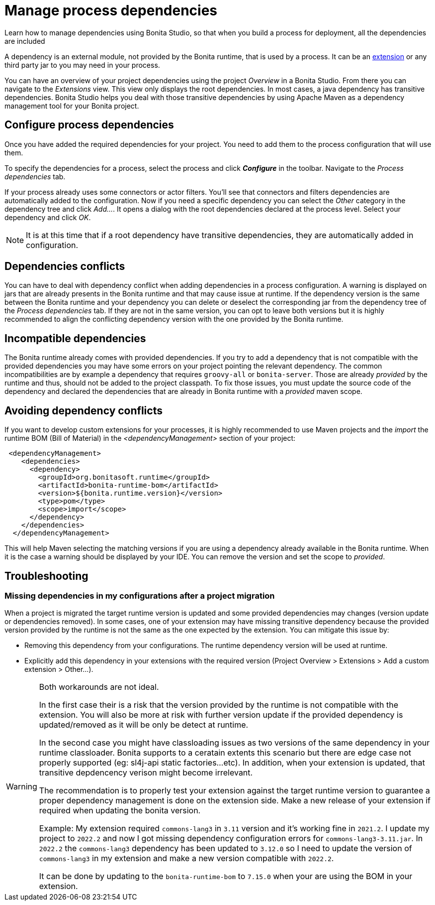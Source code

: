 = Manage process dependencies
:page-aliases: ROOT:managing-dependencies.adoc
:description: Learn how to manage dependencies using Bonita Studio, so that when you build a process for deployment, all the dependencies are included

{description}

A dependency is an external module, not provided by the Bonita runtime, that is used by a process. It can be an xref:bonita-overview:managing-extension-studio.adoc[extension] or any third party jar to you may need in your process.

You can have an overview of your project dependencies using the project _Overview_ in a Bonita Studio. From there you can navigate to the _Extensions_ view.
This view only displays the root dependencies. In most cases, a java dependency has transitive dependencies. Bonita Studio helps you deal with those transitive dependencies by using Apache Maven as a dependency management tool for your Bonita project.

== Configure process dependencies

Once you have added the required dependencies for your project. You need to add them to the process configuration that will use them.

To specify the dependencies for a process, select the process and click *_Configure_* in the toolbar. Navigate to the _Process dependencies_ tab.

If your process already uses some connectors or actor filters. You'll see that connectors and filters dependencies are automatically added to the configuration.
Now if you need a specific dependency you can select the _Other_ category in the dependency tree and click _Add..._. It opens a dialog with the root dependencies declared at the process level. Select your dependency and click _OK_.

[NOTE]
====
It is at this time that if a root dependency have transitive dependencies, they are automatically added in configuration.
====

== Dependencies conflicts

You can have to deal with dependency conflict when adding dependencies in a process configuration. A warning is displayed on jars that are already presents in the Bonita runtime and that may cause issue at runtime.
If the dependency version is the same between the Bonita runtime and your dependency you can delete or deselect the corresponding jar from the dependency tree of the _Process dependencies_ tab. If they are not in the same version, you can opt to leave both versions but it is highly recommended to align the conflicting dependency version with the one provided by the Bonita runtime.

== Incompatible dependencies

The Bonita runtime already comes with provided dependencies. If you try to add a dependency that is not compatible with the provided dependencies you may have some errors on your project pointing the relevant dependency.
The common incompatibilities are by example a dependency that requires `groovy-all` or `bonita-server`. Those are already _provided_ by the runtime and thus, should not be added to the project classpath.
To fix those issues, you must update the source code of the dependency and declared the dependencies that are already in Bonita runtime with a _provided_ maven scope.

== Avoiding dependency conflicts

If you want to develop custom extensions for your processes, it is highly recommended to use Maven projects and the _import_ the runtime BOM (Bill of Material) in the _<dependencyManagement>_ section of your project:

[source, xml]
----
 <dependencyManagement>
    <dependencies>
      <dependency>
        <groupId>org.bonitasoft.runtime</groupId>
        <artifactId>bonita-runtime-bom</artifactId>
        <version>${bonita.runtime.version}</version>
        <type>pom</type>
        <scope>import</scope>
      </dependency>
    </dependencies>
  </dependencyManagement>
----

This will help Maven selecting the matching versions if you are using a dependency already available in the Bonita runtime. When it is the case a warning should be displayed by your IDE. You can remove the version and set the scope to _provided_.

== Troubleshooting 

=== Missing dependencies in my configurations after a project migration

When a project is migrated the target runtime version is updated and some provided dependencies may changes (version update or dependencies removed). 
In some cases, one of your extension may have missing transitive dependency because the provided version provided by the runtime is not the same as the one expected by the extension. You can mitigate this issue by:

* Removing this dependency from your configurations. The runtime dependency version will be used at runtime.
* Explicitly add this dependency in your extensions with the required version (Project Overview > Extensions > Add a custom extension > Other...).

[WARNING]
====
Both workarounds are not ideal.

In the first case their is a risk that the version provided by the runtime is not compatible with the extension. You will also be more at risk with further version update if the provided dependency is updated/removed as it will be only be detect at runtime.

In the second case you might have classloading issues as two versions of the same dependency in your runtime classloader. Bonita supports to a ceratain extents this scenario but there are edge case not properly supported (eg: sl4j-api static factories...etc). In addition, when your extension is updated, that transitive depdencency verison might become irrelevant.

The recommendation is to properly test your extension against the target runtime version to guarantee a proper dependency management is done on the extension side. Make a new release of your extension if required when updating the bonita version.

Example: 
My extension required `commons-lang3` in `3.11` version and it's working fine in `2021.2`.
I update my project to `2022.2` and now I got missing dependency configuration errors for `commons-lang3-3.11.jar`.
In `2022.2` the `commons-lang3` dependency has been updated to `3.12.0` so I need to update the version of `commons-lang3` in my extension and make a new version compatible with `2022.2`. 

It can be done by updating to the `bonita-runtime-bom` to `7.15.0` when your are using the BOM in your extension.
====



